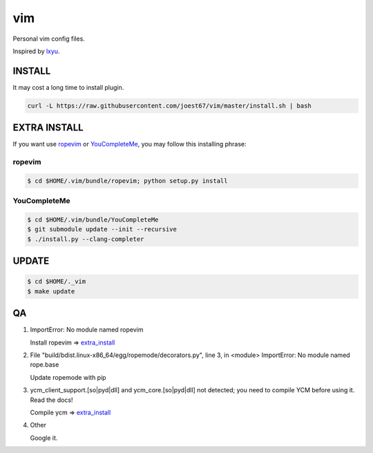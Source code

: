 vim
===
Personal vim config files.

Inspired by `lxyu <https://github.com/lxyu/vim>`_.


INSTALL
-------
It may cost a long time to install plugin.

.. code:: bash

	curl -L https://raw.githubusercontent.com/joest67/vim/master/install.sh | bash

.. _extra_install:

EXTRA INSTALL
-------
If you want use `ropevim <https://github.com/python-rope/ropevim>`_ or `YouCompleteMe <https://github.com/Valloric/YouCompleteMe>`_, you may follow this installing phrase:

ropevim
^^^^^^^

.. code:: bash

    $ cd $HOME/.vim/bundle/ropevim; python setup.py install

YouCompleteMe
^^^^^^^^^^^^^

.. code:: bash

    $ cd $HOME/.vim/bundle/YouCompleteMe
    $ git submodule update --init --recursive
    $ ./install.py --clang-completer


UPDATE
------

.. code:: bash

	$ cd $HOME/._vim
	$ make update

QA
--

1. ImportError: No module named ropevim

   Install ropevim => `extra_install`_

2. File "build/bdist.linux-x86_64/egg/ropemode/decorators.py", line 3, in <module> ImportError: No module named rope.base

   Update ropemode with pip

3. ycm_client_support.[so|pyd|dll] and ycm_core.[so|pyd|dll] not detected; you need to compile YCM before using it. Read the docs!

   Compile ycm => `extra_install`_

4. Other

   Google it.
